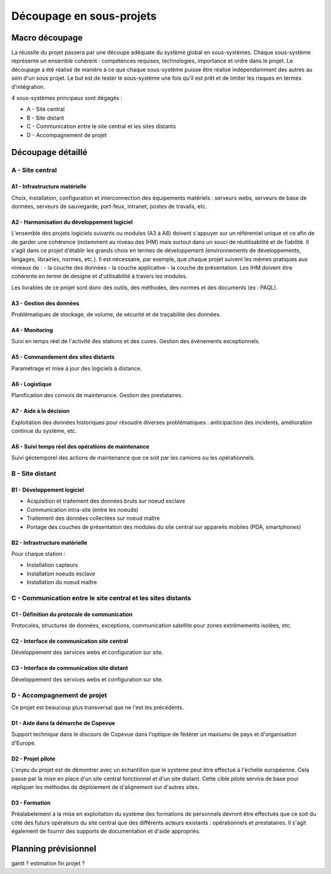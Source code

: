 =========================
Découpage en sous-projets
=========================

Macro découpage
###############

La réussite du projet passera par une découpe adéquate du système global en sous-systèmes. Chaque sous-système représente un ensemble cohérent : compétences requises, technologies, importance et ordre dans le projet.
Le découpage a été réalisé de manière à ce que chaque sous-système puisse être réalisé indépendamment des autres au sein d'un sous projet. Le but est de tester le sous-système une fois qu'il est prêt et de limiter les risques en termes d'intégration.

4 sous-systèmes principaux sont dégagés :

- A - Site central
- B - Site distant
- C - Communication entre le site central et les sites distants
- D - Accompagnement de projet


Découpage détaillé
###################

A - Site central 
================

A1 - Infrastructure matérielle
~~~~~~~~~~~~~~~~~~~~~~~~~~~~~~~

Choix, installation, configuration et interconnection des équipements matériels : serveurs webs, serveurs de base de données, serveurs de sauvegarde, part-feux, intranet, postes de travails, etc.

A2 - Harmonisation du développement logiciel
~~~~~~~~~~~~~~~~~~~~~~~~~~~~~~~~~~~~~~~~~~~~~

L'ensemble des projets logiciels suivants ou modules (A3 à A8) doivent s'appuyer sur un référentiel unique et ce afin de de garder une cohérence (notamment au niveau des IHM) mais surtout dans un souci de réutilisabilité et de fiabilité. Il s'agit dans ce projet d'établir les grands choix en termes de développement (environnements de développements, langages, librairies, normes, etc.). Il est nécessaire, par exemple, que chaque projet suivent les mêmes pratiques aux niveaux de :
- la couche des données
- la couche applicative
- la couche de présentation. Les IHM doivent être cohérente en terme de designe et d'utilisabilité à travers les modules.

Les livrables de ce projet sont donc des outils, des méthodes, des normes et des documents (ex : PAQL).

A3 - Gestion des données
~~~~~~~~~~~~~~~~~~~~~~~~~

Problématiques de stockage, de volume, de sécurité et de traçabilité des données.

A4 - Monitoring
~~~~~~~~~~~~~~~~

Suivi en temps réel de l'activité des stations et des cuves. Gestion des évènements exceptionnels.

A5 - Commandement des sites distants
~~~~~~~~~~~~~~~~~~~~~~~~~~~~~~~~~~~~~~

Paramétrage et mise à jour des logiciels à distance.

A6 - Logistique
~~~~~~~~~~~~~~~~

Planification des convois de maintenance. Gestion des prestataires.

A7 - Aide à la décision
~~~~~~~~~~~~~~~~~~~~~~~~

Exploitation des données historiques pour résoudre diverses problématiques : anticipaction des incidents, amélioration continue du système, etc.

A8 - Suivi temps réel des opérations de maintenance
~~~~~~~~~~~~~~~~~~~~~~~~~~~~~~~~~~~~~~~~~~~~~~~~~~~~

Suivi géotemporel des actions de maintenance que ce soit par les camions ou les opérationnels.

B - Site distant
=================

B1 - Développement logiciel
~~~~~~~~~~~~~~~~~~~~~~~~~~~~

- Acquisition et traitement des données bruts sur noeud esclave
- Communication intra-site (entre les noeuds)
- Traitement des données collectées sur noeud maître 
- Portage des couches de présentation des modules du site central sur appareils mobiles (PDA, smartphones)

B2 - Infrastructure matérielle 
~~~~~~~~~~~~~~~~~~~~~~~~~~~~~~~~

Pour chaque station :

- Installation capteurs
- Installation noeuds esclave
- Installation du noeud maître

C - Communication entre le site central et les sites distants
==============================================================

C1 - Définition du protocole de communication
~~~~~~~~~~~~~~~~~~~~~~~~~~~~~~~~~~~~~~~~~~~~~~

Protocoles, structures de données, exceptions, communication satellite pour zones extrêmements isolées, etc.

C2 - Interface de communication site central
~~~~~~~~~~~~~~~~~~~~~~~~~~~~~~~~~~~~~~~~~~~~~~~

Développement des services webs et configuration sur site.

C3 - Interface de communication site distant
~~~~~~~~~~~~~~~~~~~~~~~~~~~~~~~~~~~~~~~~~~~~~~

Développement des services webs et configuration sur site.

D - Accompagnement de projet
==============================

Ce projet est beaucoup plus transversal que ne l'est les précédents.

D1 - Aide dans la démarche de Copevue
~~~~~~~~~~~~~~~~~~~~~~~~~~~~~~~~~~~~~~

Support technique dans le discours de Copevue dans l'optique de fédérer un maxiumu de pays et d'organisation d'Europe.

D2 - Projet pilote
~~~~~~~~~~~~~~~~~~~

L'enjeu du projet est de démontrer avec un échantillon que le système peut être effectué à l'échelle européenne. Cela passe par la mise en place d'un site central fonctionnel et d'un site distant. Cette cible pilote servira de base pour répliquer les méthodes de déploiement de d'alignement sur d'autres sites.


D3 - Formation
~~~~~~~~~~~~~~~

Préalabelement à la mise en exploitation du système des formations de personnels devront être effectués que ce soit du côté des futurs opérateurs du site central que des différents acteurs existants : opérationnels et prestataires. Il s'agit également de fournir des supports de documentation et d'aide appropriés.

Planning prévisionnel
######################

gantt ? estimation fin projet ?



